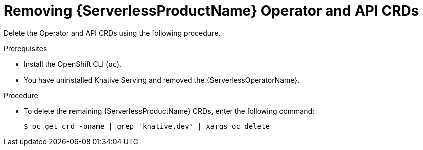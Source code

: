 // Module included in the following assemblies:
//
//  * serverless/install/removing-openshift-serverless.adoc

:_content-type: PROCEDURE
[id="serverless-deleting-crds_{context}"]
= Removing {ServerlessProductName} Operator and API CRDs

Delete the Operator and API CRDs using the following procedure.

.Prerequisites

* Install the OpenShift CLI (`oc`).

ifdef::openshift-enterprise[]
* You have access to an {product-title} account with cluster administrator access.
endif::[]

ifdef::openshift-dedicated,openshift-rosa[]
* You have access to an {product-title} account with cluster administrator or dedicated administrator access.
endif::[]

* You have uninstalled Knative Serving and removed the {ServerlessOperatorName}.

.Procedure

* To delete the remaining {ServerlessProductName} CRDs, enter the following command:
+
[source,terminal]
----
$ oc get crd -oname | grep 'knative.dev' | xargs oc delete
----
